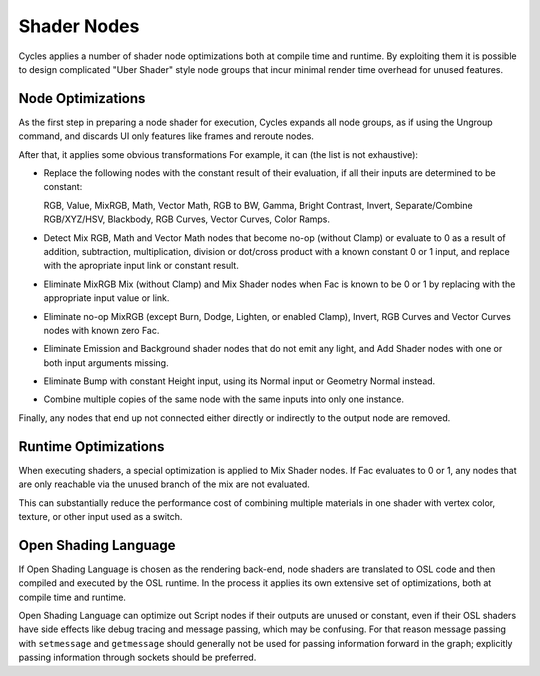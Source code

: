 
************
Shader Nodes
************

Cycles applies a number of shader node optimizations both at compile time and runtime.
By exploiting them it is possible to design complicated "Uber Shader"
style node groups that incur minimal render time overhead for unused features.


Node Optimizations
==================

As the first step in preparing a node shader for execution,
Cycles expands all node groups, as if using the Ungroup command,
and discards UI only features like frames and reroute nodes.

After that, it applies some obvious transformations
For example, it can (the list is not exhaustive):

- Replace the following nodes with the constant result of their evaluation,
  if all their inputs are determined to be constant:

  RGB, Value, MixRGB, Math, Vector Math, RGB to BW, Gamma, Bright Contrast,
  Invert, Separate/Combine RGB/XYZ/HSV, Blackbody, RGB Curves, Vector Curves, Color Ramps.

- Detect Mix RGB, Math and Vector Math nodes that become no-op (without Clamp)
  or evaluate to 0 as a result of addition, subtraction, multiplication,
  division or dot/cross product with a known constant 0 or 1 input,
  and replace with the apropriate input link or constant result.
- Eliminate MixRGB Mix (without Clamp) and Mix Shader nodes when
  Fac is known to be 0 or 1 by replacing with the appropriate input value or link.
- Eliminate no-op MixRGB (except Burn, Dodge, Lighten, or enabled Clamp),
  Invert, RGB Curves and Vector Curves nodes with known zero Fac.
- Eliminate Emission and Background shader nodes that do not emit any light,
  and Add Shader nodes with one or both input arguments missing.
- Eliminate Bump with constant Height input, using its Normal input or Geometry Normal instead.
- Combine multiple copies of the same node with the same inputs into only one instance.

Finally, any nodes that end up not connected either directly or indirectly to the output node are removed.


Runtime Optimizations
=====================

When executing shaders, a special optimization is applied to Mix Shader nodes.
If Fac evaluates to 0 or 1, any nodes that are only reachable via the unused branch of the mix are not evaluated.

This can substantially reduce the performance cost of combining multiple materials
in one shader with vertex color, texture, or other input used as a switch.


Open Shading Language
=====================

If Open Shading Language is chosen as the rendering back-end,
node shaders are translated to OSL code and then compiled and executed by the OSL runtime.
In the process it applies its own extensive set of optimizations, both at compile time and runtime.

Open Shading Language can optimize out Script nodes if their outputs are unused or constant,
even if their OSL shaders have side effects like debug tracing and message passing,
which may be confusing. For that reason message passing with ``setmessage`` and ``getmessage``
should generally not be used for passing information forward in the graph;
explicitly passing information through sockets should be preferred.
